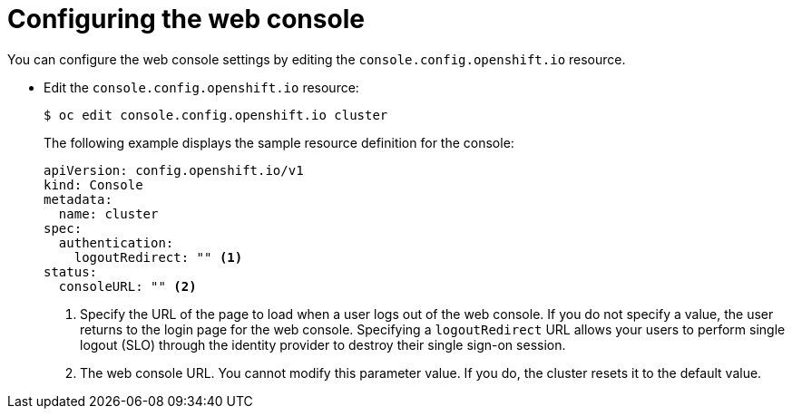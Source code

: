 // Module included in the following assemblies:
//
// * web_console/configuring-web-console.adoc

[id="web-console-configuration_{context}"]
= Configuring the web console

You can configure the web console settings by editing the
`console.config.openshift.io` resource.

* Edit the `console.config.openshift.io` resource:
+
[source,terminal]
----
$ oc edit console.config.openshift.io cluster
----
+
The following example displays the sample resource definition for the console:
+
[source,yaml]
----
apiVersion: config.openshift.io/v1
kind: Console
metadata:
  name: cluster
spec:
  authentication:
    logoutRedirect: "" <1>
status:
  consoleURL: "" <2>
----
<1> Specify the URL of the page to load when a user logs out of the web console.
If you do not specify a value, the user returns to the login page for the
web console. Specifying a `logoutRedirect` URL allows your users to perform
single logout (SLO) through the identity provider to destroy their single
sign-on session.
<2> The web console URL. You cannot modify this parameter value. If you do, the
cluster resets it to the default value.
